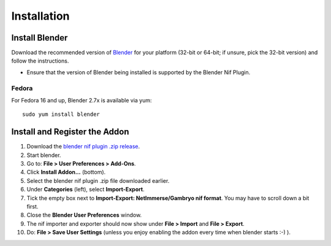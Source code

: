 Installation
============

.. raw:: html
  
  <iframe width="560" height="315" src="https://www.youtube.com/embed/2RvLZvX_rsI" frameborder="0" allow="autoplay; encrypted-media" allowfullscreen></iframe>

.. _user-getblender:

Install Blender
---------------

Download the recommended version of `Blender <http://www.blender.org/download/get-blender/>`_
for your platform (32-bit or 64-bit; if unsure, pick the 32-bit version)
and follow the instructions.

* Ensure that the version of Blender being installed is supported by the Blender Nif Plugin.

Fedora
^^^^^^

For Fedora 16 and up, Blender 2.7x is available via yum::

  sudo yum install blender


Install and Register the Addon
------------------------------

#. Download the `blender nif plugin .zip release
   <https://github.com/niftools/blender_nif_plugin/releases>`_.

#. Start blender.

#. Go to: **File > User Preferences > Add-Ons**.

#. Click **Install Addon...** (bottom).

#. Select the blender nif plugin .zip file downloaded earlier.

#. Under **Categories** (left), select **Import-Export**.

#. Tick the empty box next to **Import-Export: NetImmerse/Gambryo nif format**.
   You may have to scroll down a bit first.

#. Close the **Blender User Preferences** window.

#. The nif importer and exporter should now show under
   **File > Import** and **File > Export**.

#. Do: **File > Save User Settings** (unless you enjoy enabling the
   addon every time when blender starts :-) ).

